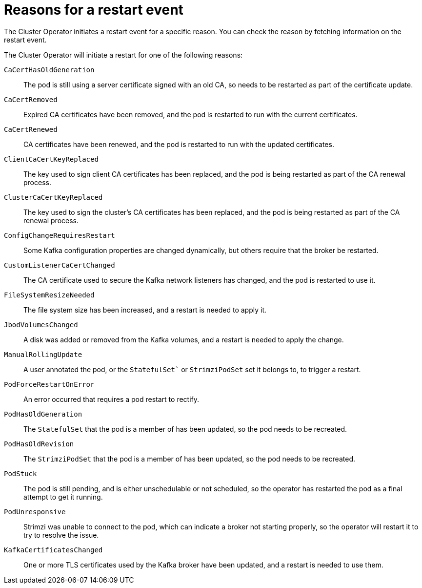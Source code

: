 // Module included in the following assemblies:
//
// assembly-deploy-restart-events.adoc

[id='ref-operator-restart-events-reasons-{context}']
= Reasons for a restart event

[role="_abstract"]
The Cluster Operator initiates a restart event for a specific  reason.
You can check the reason by fetching information on the restart event. 

The Cluster Operator will initiate a restart for one of the following reasons:

`CaCertHasOldGeneration`:: The pod is still using a server certificate signed with an old CA, so needs to be restarted as part of the certificate update.
`CaCertRemoved`:: Expired CA certificates have been removed, and the pod is restarted to run with the current certificates.
`CaCertRenewed`:: CA certificates have been renewed, and the pod is restarted to run with the updated certificates.
`ClientCaCertKeyReplaced`:: The key used to sign client CA certificates has been replaced, and the pod is being restarted as part of the CA renewal process.
`ClusterCaCertKeyReplaced`:: The key used to sign the cluster's CA certificates has been replaced, and the pod is being restarted as part of the CA renewal process.
`ConfigChangeRequiresRestart`:: Some Kafka configuration properties are changed dynamically, but others require that the broker be restarted.
`CustomListenerCaCertChanged`:: The CA certificate used to secure the Kafka network listeners has changed, and the pod is restarted to use it.
`FileSystemResizeNeeded`:: The file system size has been increased, and a restart is needed to apply it.
`JbodVolumesChanged`:: A disk was added or removed from the Kafka volumes, and a restart is needed to apply the change.
`ManualRollingUpdate`:: A user annotated the pod, or the `StatefulSet`` or `StrimziPodSet` set it belongs to, to trigger a restart.
`PodForceRestartOnError`:: An error occurred that requires a pod restart to rectify.
`PodHasOldGeneration`:: The `StatefulSet` that the pod is a member of has been updated, so the pod needs to be recreated.
`PodHasOldRevision`:: The `StrimziPodSet` that the pod is a member of has been updated, so the pod needs to be recreated.
`PodStuck`:: The pod is still pending, and is either unschedulable or not scheduled, so the operator has restarted the pod as a final attempt to get it running.
`PodUnresponsive`:: Strimzi was unable to connect to the pod, which can indicate a broker not starting properly, so the operator will restart it to try to resolve the issue.
`KafkaCertificatesChanged`:: One or more TLS certificates used by the Kafka broker have been updated, and a restart is needed to use them.